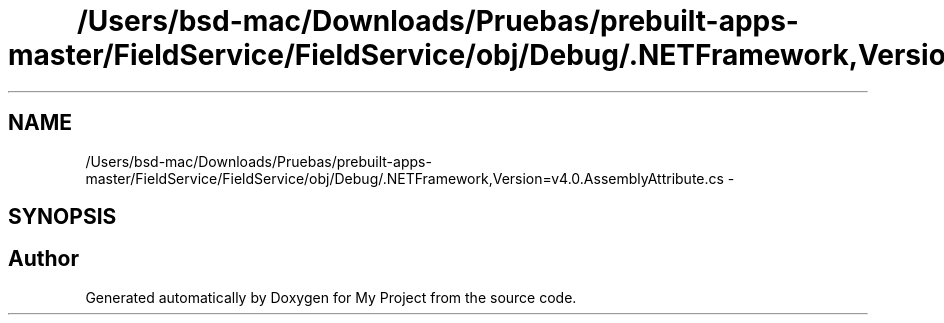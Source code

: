 .TH "/Users/bsd-mac/Downloads/Pruebas/prebuilt-apps-master/FieldService/FieldService/obj/Debug/.NETFramework,Version=v4.0.AssemblyAttribute.cs" 3 "Tue Jul 1 2014" "My Project" \" -*- nroff -*-
.ad l
.nh
.SH NAME
/Users/bsd-mac/Downloads/Pruebas/prebuilt-apps-master/FieldService/FieldService/obj/Debug/.NETFramework,Version=v4.0.AssemblyAttribute.cs \- 
.SH SYNOPSIS
.br
.PP
.SH "Author"
.PP 
Generated automatically by Doxygen for My Project from the source code\&.
